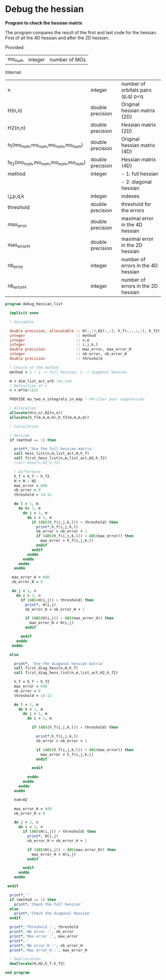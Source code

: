 * Debug the hessian

*Program to check the hessian matrix*

The program compares the result of the first and last code for the
hessian. First of all the 4D hessian and after the 2D hessian.

Provided:
| mo_num | integer | number of MOs |

Internal:
| n                                 | integer          | number of orbitals pairs (p,q) p<q |
| H(n,n)                            | double precision | Original hessian matrix (2D)       |
| H2(n,n)                           | double precision | Hessian matrix (2D)                |
| h_f(mo_num,mo_num,mo_num,mo_num)  | double precision | Original hessian matrix (4D)       |
| h_f2(mo_num,mo_num,mo_num,mo_num) | double precision | Hessian matrix (4D)                |
| method                            | integer          | - 1: full hessian                  |
|                                   |                  | - 2: diagonal hessian              |
| i,j,p,q,k                         | integer          | indexes                            |
| threshold                         | double precision | threshold for the errors           |
| max_error                         | double precision | maximal error in the 4D hessian    |
| max_error_H                       | double precision | maximal error in the 2D hessian    |
| nb_error                          | integer          | number of errors in the 4D hessian |
| nb_error_H                        | integer          | number of errors in the 2D hessian |

#+BEGIN_SRC f90 :comments org :tangle debug_hessian_list.irp.f
program debug_hessian_list

  implicit none

  ! Variables

  double precision, allocatable :: H(:,:),H2(:,:), h_f(:,:,:,:), h_f2(:,:,:,:)
  integer                       :: method
  integer                       :: n,m
  integer                       :: i,j,k,l
  double precision              :: max_error, max_error_H
  integer                       :: nb_error, nb_error_H
  double precision              :: threshold
  
  ! Choice of the method 
  method = 1 ! 1 -> full hessian, 2 -> diagonal hessian
 
  m = dim_list_act_orb !mo_num
  ! Definition of n  
  n = m*(m-1)/2

  PROVIDE mo_two_e_integrals_in_map ! Vérifier pour suppression

  ! Allocation
  allocate(H(n,n),H2(n,n))  
  allocate(h_f(m,m,m,m),h_f2(m,m,m,m))

  ! Calculation
  
  ! Hessian 
  if (method == 1) then 

    print*,'Use the full hessian matrix'
    call hess_list(n,m,list_act,H,h_f)
    call first_hess_list(n,m,list_act,H2,h_f2)
    !call hess(n,H2,h_f2)

    ! Difference
    h_f = h_f - h_f2
    H = H - H2
    max_error = 0d0
    nb_error = 0    
    threshold = 1d-12

    do l = 1, m
      do k= 1, m
        do j = 1, m
          do i = 1, m
            if (ABS(h_f(i,j,k,l)) > threshold) then
              print*,h_f(i,j,k,l)
              nb_error = nb_error + 1
              if (ABS(h_f(i,j,k,l)) > ABS(max_error)) then
                max_error = h_f(i,j,k,l)
              endif
            endif
          enddo
        enddo
      enddo
    enddo

   max_error_H = 0d0
   nb_error_H = 0

   do j = 1, n
     do i = 1, n
       if (ABS(H(i,j)) > threshold) then
         print*, H(i,j)
         nb_error_H = nb_error_H + 1

         if (ABS(H(i,j)) > ABS(max_error_H)) then
           max_error_H = H(i,j)
         endif

       endif
     enddo
   enddo 

  else

    print*, 'Use the diagonal hessian matrix'
    call first_diag_hess(n,H,h_f)
    call first_diag_hess_list(n,m,list_act,H2,h_f2)
    
    h_f = h_f - h_f2
    max_error = 0d0
    nb_error = 0
    threshold = 1d-12

    do l = 1, m
      do k = 1, m
        do j = 1, m
          do i = 1, m

            if (ABS(h_f(i,j,k,l)) > threshold) then

              print*,h_f(i,j,k,l)
              nb_error = nb_error + 1

              if (ABS(h_f(i,j,k,l)) > ABS(max_error)) then
                max_error = h_f(i,j,k,l)
              endif

            endif

          enddo
        enddo
      enddo
    enddo

    h=H-H2
  
    max_error_H = 0d0
    nb_error_H = 0
 
    do j = 1, n
      do i = 1, n
        if (ABS(H(i,j)) > threshold) then
          print*, H(i,j)
          nb_error_H = nb_error_H + 1
 
          if (ABS(H(i,j)) > ABS(max_error_H)) then
            max_error_H = H(i,j)
          endif
 
        endif
      enddo
    enddo
   
 endif
  
  print*,''
  if (method == 1) then
    print*,'Check the full hessian'
  else
    print*,'Check the diagonal hessian'
  endif
   
  print*,'Threshold :', threshold
  print*,'Nb error :', nb_error
  print*,'Max error :', max_error
  print*,''
  print*,'Nb error_H :', nb_error_H
  print*,'Max error_H :', max_error_H
 
  ! Deallocation
  deallocate(H,H2,h_f,h_f2)

end program
#+END_SRC
